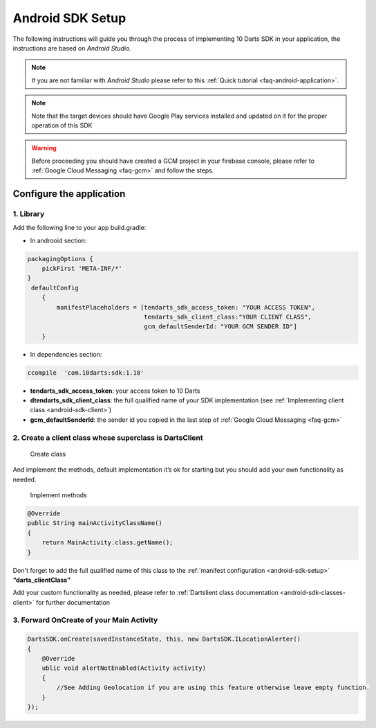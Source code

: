 .. _android-sdk-setup:



=================
Android SDK Setup
=================

The following instructions will guide you through the process of
implementing 10 Darts SDK in your application, the instructions are
based on *Android Studio.*

.. note::

    If you are not familiar with *Android Studio* please refer to this
    :ref:`Quick tutorial <faq-android-application>`.

.. note::
    Note that the target devices should have Google Play services installed
    and updated on it for the proper operation of this SDK

.. warning::

    Before proceeding you should have created a GCM project in your firebase
    console, please refer to :ref:`Google Cloud Messaging <faq-gcm>` and
    follow the steps.


Configure the application
-------------------------

1. Library 
^^^^^^^^^^

Add the following line to your app build.gradle:

* In androoid section:
.. code::

        packagingOptions {
            pickFirst 'META-INF/*'
        }
         defaultConfig
            {
                manifestPlaceholders = [tendarts_sdk_access_token: "YOUR ACCESS TOKEN",
                                        tendarts_sdk_client_class:"YOUR CLIENT CLASS",
                                        gcm_defaultSenderId: "YOUR GCM SENDER ID"]
            }
* In dependencies section:

.. code::

    ccompile  'com.10darts:sdk:1.10'




-  **tendarts_sdk_access_token**: your access token to 10 Darts
-  **dtendarts_sdk_client_class**: the full qualified name of your SDK
   implementation (see :ref:`Implementing client class <android-sdk-client>`)
-  **gcm_defaultSenderId**: the sender id you copied in the last step
   of :ref:`Google Cloud Messaging <faq-gcm>`



.. _android-sdk-client:


2. Create a client class whose superclass is DartsClient
^^^^^^^^^^^^^^^^^^^^^^^^^^^^^^^^^^^^^^^^^^^^^^^^^^^^^^

.. figure:: /_static/images/client1.png
  :alt: Create class

  Create class

And implement the methods, default implementation it’s ok for
starting but you should add your own functionality as needed.

.. figure:: /_static/images/client2.png
  :alt: Implement methods

  Implement methods

.. code:: java

   @Override
   public String mainActivityClassName()
   {
       return MainActivity.class.getName();
   }

Don't forget to add the full qualified name of this class to the
:ref:`manifest configuration <android-sdk-setup>` **“darts\_clientClass”**



Add your custom functionality as needed, please refer to :ref:`Dartslient class documentation <android-sdk-classes-client>` for further documentation



3. Forward OnCreate of your Main Activity
^^^^^^^^^^^^^^^^^^^^^^^^^^^^^^^^^^^^^^^^^

.. code:: java

       DartsSDK.onCreate(savedInstanceState, this, new DartsSDK.ILocationAlerter()
       {
           @Override
           ublic void alertNotEnabled(Activity activity)
           {
               //See Adding Geolocation if you are using this feature otherwise leave empty function.
           }
       });

